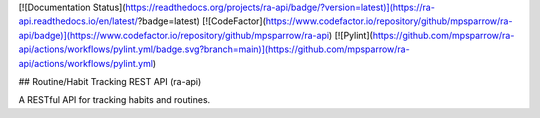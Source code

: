 [![Documentation Status](https://readthedocs.org/projects/ra-api/badge/?version=latest)](https://ra-api.readthedocs.io/en/latest/?badge=latest)
[![CodeFactor](https://www.codefactor.io/repository/github/mpsparrow/ra-api/badge)](https://www.codefactor.io/repository/github/mpsparrow/ra-api)
[![Pylint](https://github.com/mpsparrow/ra-api/actions/workflows/pylint.yml/badge.svg?branch=main)](https://github.com/mpsparrow/ra-api/actions/workflows/pylint.yml)

## Routine/Habit Tracking REST API (ra-api)

A RESTful API for tracking habits and routines.